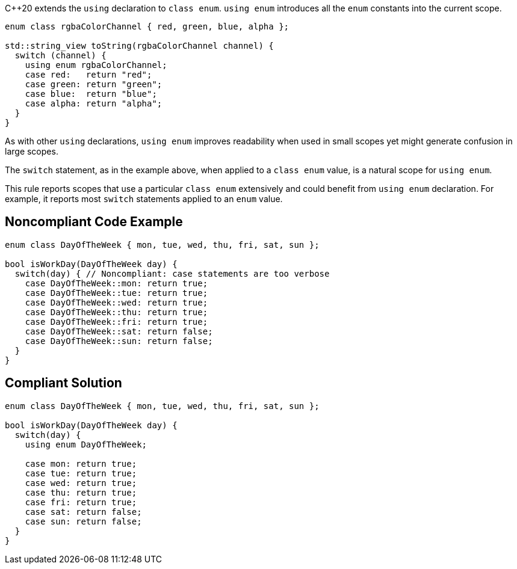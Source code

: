 {cpp}20 extends the ``++using++`` declaration to ``++class enum++``. ``++using enum++`` introduces all the ``++enum++`` constants into the current scope.


----
enum class rgbaColorChannel { red, green, blue, alpha };

std::string_view toString(rgbaColorChannel channel) {
  switch (channel) {
    using enum rgbaColorChannel;
    case red:   return "red";
    case green: return "green";
    case blue:  return "blue";
    case alpha: return "alpha";
  }
}
----

As with other ``++using++`` declarations, ``++using enum++`` improves readability when used in small scopes yet might generate confusion in large scopes.


The ``++switch++`` statement, as in the example above, when applied to a ``++class enum++`` value, is a natural scope for ``++using enum++``.


This rule reports scopes that use a particular ``++class enum++`` extensively and could benefit from ``++using enum++`` declaration. For example, it reports most ``++switch++`` statements applied to an ``++enum++`` value.

== Noncompliant Code Example

----
enum class DayOfTheWeek { mon, tue, wed, thu, fri, sat, sun };

bool isWorkDay(DayOfTheWeek day) {
  switch(day) { // Noncompliant: case statements are too verbose
    case DayOfTheWeek::mon: return true;
    case DayOfTheWeek::tue: return true;
    case DayOfTheWeek::wed: return true;
    case DayOfTheWeek::thu: return true;
    case DayOfTheWeek::fri: return true;
    case DayOfTheWeek::sat: return false;
    case DayOfTheWeek::sun: return false;
  }
}
----

== Compliant Solution

----
enum class DayOfTheWeek { mon, tue, wed, thu, fri, sat, sun };

bool isWorkDay(DayOfTheWeek day) {
  switch(day) {
    using enum DayOfTheWeek;

    case mon: return true;
    case tue: return true;
    case wed: return true;
    case thu: return true;
    case fri: return true;
    case sat: return false;
    case sun: return false;
  }
}
----
